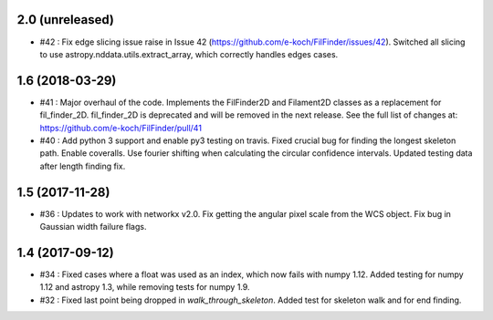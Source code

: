 2.0 (unreleased)
----------------
- #42 : Fix edge slicing issue raise in Issue 42 (https://github.com/e-koch/FilFinder/issues/42). Switched all slicing to use astropy.nddata.utils.extract_array, which correctly handles edges cases.


1.6 (2018-03-29)
----------------
- #41 : Major overhaul of the code. Implements the FilFinder2D and Filament2D classes as a replacement for fil_finder_2D. fil_finder_2D is deprecated and will be removed in the next release. See the full list of changes at: https://github.com/e-koch/FilFinder/pull/41
- #40 : Add python 3 support and enable py3 testing on travis. Fixed crucial bug for finding the longest skeleton path. Enable coveralls. Use fourier shifting when calculating the circular confidence intervals. Updated testing data after length finding fix.

1.5 (2017-11-28)
----------------
- #36 : Updates to work with networkx v2.0. Fix getting the angular pixel scale from the WCS object. Fix bug in Gaussian width failure flags.

1.4 (2017-09-12)
----------------
- #34 : Fixed cases where a float was used as an index, which now fails with numpy 1.12. Added testing for numpy 1.12 and astropy 1.3, while removing tests for numpy 1.9.
- #32 : Fixed last point being dropped in `walk_through_skeleton`. Added test for skeleton walk and for end finding.
